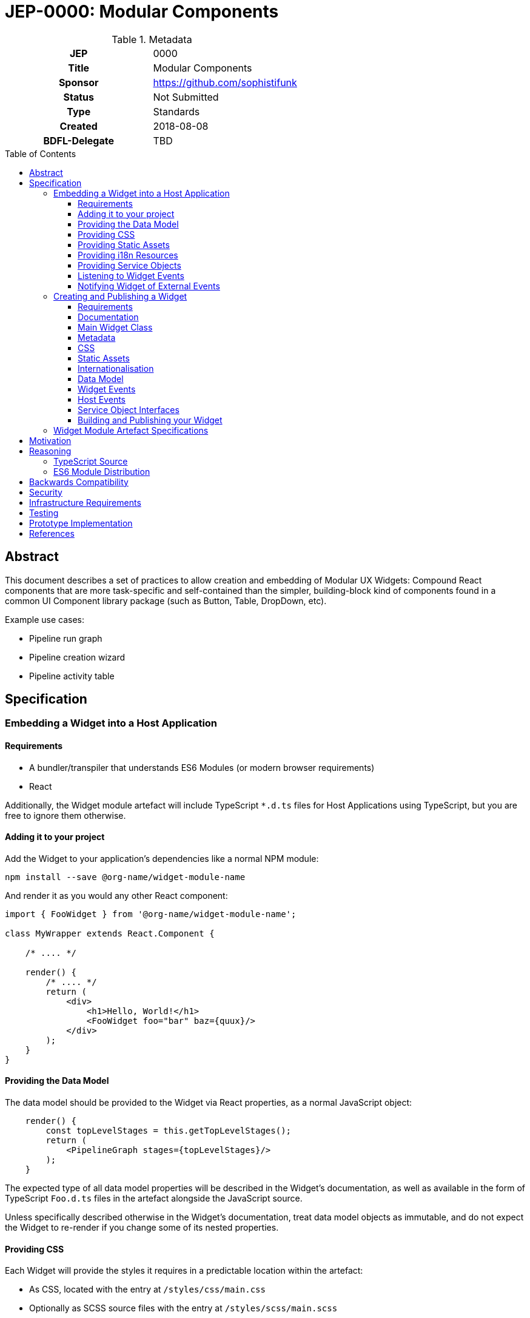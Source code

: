 = JEP-0000: Modular Components
:toc: preamble
:toclevels: 3
:source-highlighter: highlightjs
ifdef::env-github[]
:tip-caption: :bulb:
:note-caption: :information_source:
:important-caption: :heavy_exclamation_mark:
:caution-caption: :fire:
:warning-caption: :warning:
endif::[]

.Metadata
[cols="1h,1"]
|===
| JEP
| 0000

| Title
| Modular Components

| Sponsor
| https://github.com/sophistifunk

// Use the script `set-jep-status <jep-number> <status>` to update the status.
| Status
| Not Submitted

| Type
| Standards

| Created
| 2018-08-08

| BDFL-Delegate
| TBD

//
//
// Uncomment if there is an associated placeholder JIRA issue.
//| JIRA
//| :bulb: https://issues.jenkins-ci.org/browse/JENKINS-nnnnn[JENKINS-nnnnn] :bulb:
//
//
// Uncomment if discussion will occur in forum other than jenkinsci-dev@ mailing list.
//| Discussions-To
//| :bulb: Link to where discussion and final status announcement will occur :bulb:
//
//
// Uncomment if this JEP depends on one or more other JEPs.
//| Requires
//| :bulb: JEP-NUMBER, JEP-NUMBER... :bulb:
//
//
// Uncomment and fill if this JEP is rendered obsolete by a later JEP
//| Superseded-By
//| :bulb: JEP-NUMBER :bulb:
//
//
// Uncomment when this JEP status is set to Accepted, Rejected or Withdrawn.
//| Resolution
//| :bulb: Link to relevant post in the jenkinsci-dev@ mailing list archives :bulb:

|===

== Abstract

This document describes a set of practices to allow creation and embedding of Modular UX Widgets: Compound React components that are more task-specific and self-contained than the simpler, building-block kind of components found in a common UI Component library package (such as Button, Table, DropDown, etc).

Example use cases:

* Pipeline run graph
* Pipeline creation wizard
* Pipeline activity table

== Specification

=== Embedding a Widget into a Host Application

==== Requirements

* A bundler/transpiler that understands ES6 Modules (or modern browser requirements)
* React 

Additionally, the Widget module artefact will include TypeScript `*.d.ts` files for Host Applications using TypeScript, but you are free to ignore them otherwise.  

==== Adding it to your project 

Add the Widget to your application's dependencies like a normal NPM module:

----
npm install --save @org-name/widget-module-name 
----

And render it as you would any other React component:

[source, JavaScript]
----
import { FooWidget } from '@org-name/widget-module-name';

class MyWrapper extends React.Component {

    /* .... */

    render() {
        /* .... */
        return (
            <div>
                <h1>Hello, World!</h1>
                <FooWidget foo="bar" baz={quux}/>
            </div>
        );
    }
}
----

==== Providing the Data Model

The data model should be provided to the Widget via React properties, as a normal JavaScript object: 

[source, JavaScript]
----
    render() {
        const topLevelStages = this.getTopLevelStages();
        return (
            <PipelineGraph stages={topLevelStages}/>
        );
    }
----

The expected type of all data model properties will be described in the Widget's documentation, as well as available in the form of TypeScript `Foo.d.ts` files in the artefact alongside the JavaScript source.

Unless specifically described otherwise in the Widget's documentation, treat data model objects as immutable, and do not expect the Widget to re-render if you change some of its nested properties.

==== Providing CSS

Each Widget will provide the styles it requires in a predictable location within the artefact:

* As CSS, located with the entry at `/styles/css/main.css`
* Optionally as SCSS source files with the entry at `/styles/scss/main.scss`

It is up to the Host Application to ensure that the correct styles are loaded when rendering the widget. How you do that depends on your Application's build process and environment.

==== Providing Static Assets

Any static assets (such as images) required by the Widget will be provided in the artefact within the `/assets/` folder, and must be set as React props on the Widget.

Host Applications can serve these assets from a known location and provide the HREFs to the widget:

[source, JavaScript]
----
    render() {
        const assetBase = this.getAssetBase();

        const assets = {
            happy: `${assetBase}/happy.png`,
            sad: `${assetBase}/sad.png`
        };

        return (
            <FaceWidget {...assets}/>
        );
    }
----

As an alternative, depending on your bundler/loader, you can embed them directly from the artefact as `data://` URLs:

[source, JavaScript]
----
const happyImg = require('@example-org/widget-module-name/assets/happy.png');
const sadImg = require('@example-org/widget-module-name/assets/happy.png');

class MyWrapper extends React.Component {

    /* .... */

    render() {
        const assets = {
            happy: happyImg,
            sad: sadImg
        };

        return (
            <FaceWidget {...assets}/>
        );
    }
}
----

==== Providing i18n Resources

Widgets will provide their localised resources as JSON in a predictable location:

* `/i18n/resources.en.json`
* `/i18n/resources.us.json`
* `/i18n/resources.jp.json`
* `/i18n/resources.de.json`
* _...etc_

The host application must, based on the user's current locale, provide the correct data to the Widget as a plain JavaScript object via the `resourceBundle` React prop.

If the host application supports locales for which the widget does not provide a bundle, default to `en`.

==== Providing Service Objects

In some instances, a Widget may require service objects to provide access to an API. These will be host-specific, and must be provided by the Host Application via React props.

The detailed interfaces that must be implemented by any service objects will be provided by the Widget's documentation, as well as in the form of TypeScript `*.d.ts` definitions in the Widget module artefact.

==== Listening to Widget Events

A Widget may provide standard React events via any number of `onFoo=` props that the Host Application can choose to listen to. The Widget's documentation will provide details of the meaning and function signiatures for any Widget Events, as well as in the form of TypeScript `*.d.ts` definitions in the Widget module artefact.

==== Notifying Widget of External Events

In some instances, a Widget will need to be notified about events from the Host Application or the outside world, in a way that would not be well served by changing a data model prop. For this purpose we use a simple implementation of the https://en.wikipedia.org/wiki/Signals_and_slots[Signal pattern]. The Widget Framework library contains the interface definitions and a simple implementation class that can be re-used by Host Applications:

[source, TypeScript]
----

import { EventSource } from 'widget-framework';

class App extends React.Component {

    // Signal instance
    fileChanged = new EventSource<string>('fileChanged');

    // Method called by some other code (not shown)
    externalFileChanged(filename: string) {
        // Notify the widget via our signal
        this.fileChanged.dispatch(filename);
    }

    render() {
        return (
            <DirectoryListingWidget fileChanged={this.fileChanged} />
        );
    }
}
----

=== Creating and Publishing a Widget

==== Requirements 

* TypeScript
* React
* Gulp

==== Documentation

Quality documentation is a key concern for any reusable code, moreso in the case of Widgets that may require the Host Application to provide implementation of service interfaces and Host Event signals. 

The Widget Framework provides tools usable from the command line or Gulp to generate documentation for your Widget. It is generated mechanically, based on the `WidgetDescription.json`, the types of your Widget's props, and your documentation comments.

==== Main Widget Class

The main class for your Widget should be a React component. Use a named export (no default exports), and export it in the root namespace of your module.

==== Metadata

The build tools provided by the Widget Framework require a small amount of metadata in the form of a `WidgetDescription.json` file. The interface declaration for the file is as follows:

[source, TypeScript]
----
export interface WidgetDescription {
    /**
     * The name of the Widget's React Component class
     */
    widgetClass: string;

    /**
     * Names of the React properties for Widget Events
     */
    widgetEvents: Array<string>;

    /**
     * Names of the React properties for Host Events
     */
    hostEvents: Array<string>;

    /**
     * Names of the React properties for Data Model objects
     */
    models: Array<string>;

    /**
     * Names of the React properties for required Service objects
     */
    services: Array<string>;

    /**
     * Names of the React properties for static assets
     */
    assets: Array<string>;
}
----

==== CSS

If your Widget requires stylesheets, you must provide them as CSS in your published module under `/styles/css/`, with the entry point (preferrably a single file) being `/styles/css/main.css`. We recommend SCSS for writing stylesheets, and that you also include the SCSS sources in your module, with the entry point being `/styles/scss/main.scss` - this allows those embedding the widget the most freedom over how they choose to embed the stylesheets into their build.

Styles must be namespaced so as to not interfere with the Host Application, and should not refer to external assets if possible, as this may make embedding your Widget more difficult for Host Application authors.

==== Static Assets

As a general rule, try not to require any static assets for your widgets. Use inline SVG where possible, to reduce the burden on Host Application authors.

If you do need static assets such as PNG or JPG files, each asset:

* Must be included in the published module under the `/assets/` directory;
* Must have a corresponding React prop on the main class so the Host Application can set the correct URL at runtime;
* Must be listed in `WidgetDescription.assets`, and
* Should be appropriately documented in the typedef for your `props`

==== Internationalisation

Include any localised resources in JSON format in the following location within the published Widget module:

* `/i18n/resources.en.json`
* `/i18n/resources.us.json`
* `/i18n/resources.jp.json`
* `/i18n/resources.de.json`
* _...etc_

At runtime, the Host Application will select the appropriate bundle based on the user's locale, and provide it to your Widget's main class via the `resourceBundle` React prop.

How these JSON files are generated, and the implementation details of translating keys to strings are up to each individual Widget's authors.

==== Data Model

Any data your Widget requires that will be provided by the Host Application must be fully specified as commented TypeScript interfaces, and listed in `WidgetDescription.models`

==== Widget Events

Widget Events are those dispatched by your Widget, usually in response to user actions such as selection changes, button clicks, etc. These should be standard `onEventName`-style React props that are of fully specified and commented `Function` type, and should usually be optional:

[source, TypeScript]
----

interface MyWidgetProps {
    /* .... */

    /**
     * Called when the user clicks the cancel buton
     */
    onCancel?: () => void;

    /**
     * Called when the user selects an option from the available hostnames
     */
    onHostnameSelected?: (hostname: string) => void;

    /* .... */
}

----

The names of these properties must be included in `WidgetDescription.widgetEvents`.

==== Host Events

If your Widget needs to be notified of distinct _events_ from the Host Application or outside world that can't be described as part of the Data Model, the Widget Framework provides a generic https://en.wikipedia.org/wiki/Signals_and_slots[Signal]-like interface. 

Declare a prop of type `Signal<PayloadType>`:

[source, TypeScript]
----

interface MyWidgetProps {
    /* .... */

    /**
     * Host Application should trigger this signal every time the current temperature is taken
     */
    currentTemperature: Signal<Number>;

    /* .... */
}

----

Then:

* Add a handler to the signal in `componentWillMount()`
* Cancel the subscription in `componentWillUnmount()` - otherwise you may create a memory leak
* Take whatever action is needed when the Signal is fired

[source, TypeScript]
----

interface MyWidget {
    onTemperatureRecorded: Handler<Number>;
}

export class MyWidget extends React.Component {

    props: MyWidgetProps;

    subscriptions: Array<Subscription> = [];

    componentWillMount() {
        this.subscriptions.push(this.props.currentTemperature.add(this.onTemperatureRecorded));
    }

    componentWillUnmount() {
        this.subscriptions.forEach(subscription => subscription.cancel());
    }

    onTemperatureRecorded = (event: HostEvent<Number>) => {
        this.doSomething(event.value);
    }
}

The names of these properties must be included in `WidgetDescription.hostEvents`

----

==== Service Object Interfaces

In most cases, information should be provided to your Widget via Data Model props and user actions dispatched via Widget Events. However if your Widget requires access to an API, you should use a Service Object prop.

* Declare the object as a React prop
* Provide a fully-specified and commented TypeScript Interface
* List the prop name in `WidgetDescription.services`
* If it's a common / known API, provide a default implementation if possible.

==== Building and Publishing your Widget

Your widget should be built and published as a normal NPM module, with the correct layout, including generated documentation. Widgets should be published as ES6 modules, with accompanying TypeScript `*.d.ts` declaration files.

=== Widget Module Artefact Specifications

[cols="2,5", options="header"]
|===

| Path | Description

| `/package.json`
| Standard NPM metadata

| `/WidgetDescription.json`
| Widget metadata

| `/assets/`
| Static assets such as PNG / JPG files

| `/docs/`
| Generated documentation

| `/i18n/`
| Localised resources and messages

| `/lib/` 
| ES6 Source and TypeScript declaration files for the Widget's classes and modules

| `/styles/css/`
| Stylesheet, in standard CSS

| `/styles/scss/`
| Stylesheet, SCSS sources (optional)

|===

== Motivation

In order to share existing React components with other projects, as well as improve flexibility and maintainability within the Blue Ocean project, we need a standard method for defining and documenting individual Widget modules, their responsibilities, and the responsibilities of the host application. Clearly marked module boundaries will help us keep code maintainable and testable, and should allow other projects more flexibility in picking and choosing the versions of Widget dependencies rather than the all-or-nothing approach required when depending on the current entire Blue Ocean Plugin.

== Reasoning

=== TypeScript Source

The Blue Ocean team has been porting existing sources to TypeScript over the last few months, and found it helps a lot with clarity and readability, dev-time tooling, as well as reducing the time to detect typos, bad import statements and missing object properties. Having explicit typedefs for interfaces and React props also allows a higher quality of output from automatic documentation tooling.

=== ES6 Module Distribution

We find that compiling to ES6 modules gives the greatest build flexibility for Host Application authors, while including TypeScript `*.d.ts` declaration files means those also using TypeScript (including ourselves in dogfood situations) need not give up the type information.

== Backwards Compatibility

There are no backwards compatibility concerns related to this proposal.

== Security

There are no security risks related to this proposal.

== Infrastructure Requirements

There are no new infrastructure requirements related to this proposal.

== Testing

Individual projects maintaining Widgets or host applications that rely on them will be responsible for the applicable testing infrastructure, although testability of existing code is expected to improve as these processes are adopted and components are extracted as Widgets.

== Prototype Implementation

https://github.com/sophistifunk/modular-ux-widgets-poc (some PoC details will differ from the final spec)

== References

[TIP]
====
Provide links to any related documents.
This will include links to discussions on the mailing list, pull requests, and meeting notes.
====



